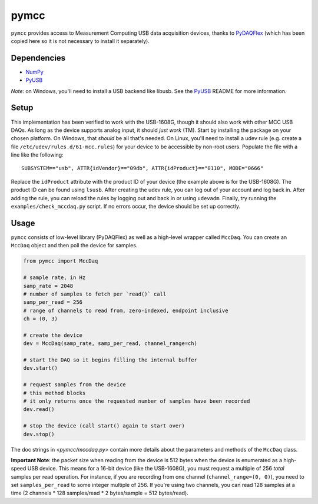 =====
pymcc
=====

``pymcc`` provides access to Measurement Computing USB data acquisition
devices, thanks to `PyDAQFlex <https://github.com/torfbolt/PyDAQFlex/>`_ (which
has been copied here so it is not necessary to install it separately).

Dependencies
============

- NumPy_
- PyUSB_

*Note*: on Windows, you'll need to install a USB backend like libusb. See the
PyUSB_ README for more information.

.. _NumPy: https://www.numpy.org/
.. _PyUSB: https://github.com/pyusb/pyusb

Setup
=====

This implementation has been verified to work with the USB-1608G, though it
should also work with other MCC USB DAQs. As long as the device supports analog
input, it should *just work* (TM). Start by installing the package on your
chosen platform. On Windows, that *should* be all that's needed. On Linux,
you'll need to install a udev rule (e.g. create a file
``/etc/udev/rules.d/61-mcc.rules``) for your device to be accessible by
non-root users. Populate the file with a line like the following::

    SUBSYSTEM=="usb", ATTR{idVendor}=="09db", ATTR{idProduct}=="0110", MODE="0666"

Replace the ``idProduct`` attribute with the product ID of your device (the
example above is for the USB-1608G). The product ID can be found using
``lsusb``. After creating the udev rule, you can log out of your account and
log back in. After adding the rule, you can reload the rules by logging out and
back in or using ``udevadm``. Finally, try running the
``examples/check_mccdaq.py`` script. If no errors occur, the device should be
set up correctly.

Usage
=====

``pymcc`` consists of low-level library (PyDAQFlex) as well as a high-level
wrapper called ``MccDaq``. You can create an ``MccDaq`` object and then poll
the device for samples.

.. code-block:: python

    from pymcc import MccDaq

    # sample rate, in Hz
    samp_rate = 2048
    # number of samples to fetch per `read()` call
    samp_per_read = 256
    # range of channels to read from, zero-indexed, endpoint inclusive
    ch = (0, 3)

    # create the device
    dev = MccDaq(samp_rate, samp_per_read, channel_range=ch)

    # start the DAQ so it begins filling the internal buffer
    dev.start()

    # request samples from the device
    # this method blocks
    # it only returns once the requested number of samples have been recorded
    dev.read()

    # stop the device (call start() again to start over)
    dev.stop()

The doc strings in `<pymcc/mccdaq.py>` contain more details about the
parameters and methods of the ``MccDaq`` class.

**Important Note**: the packet size when reading from the device is 512 bytes
when the device is enumerated as a high-speed USB device. This means for
a 16-bit device (like the USB-1608G), you must request a multiple of 256
*total* samples per read operation. For instance, if you are recording from one
channel (``channel_range=(0, 0)``), you need to set ``samples_per_read`` to
some integer multiple of 256. If you're using two channels, you can read 128
samples at a time (2 channels * 128 samples/read * 2 bytes/sample = 512
bytes/read).
